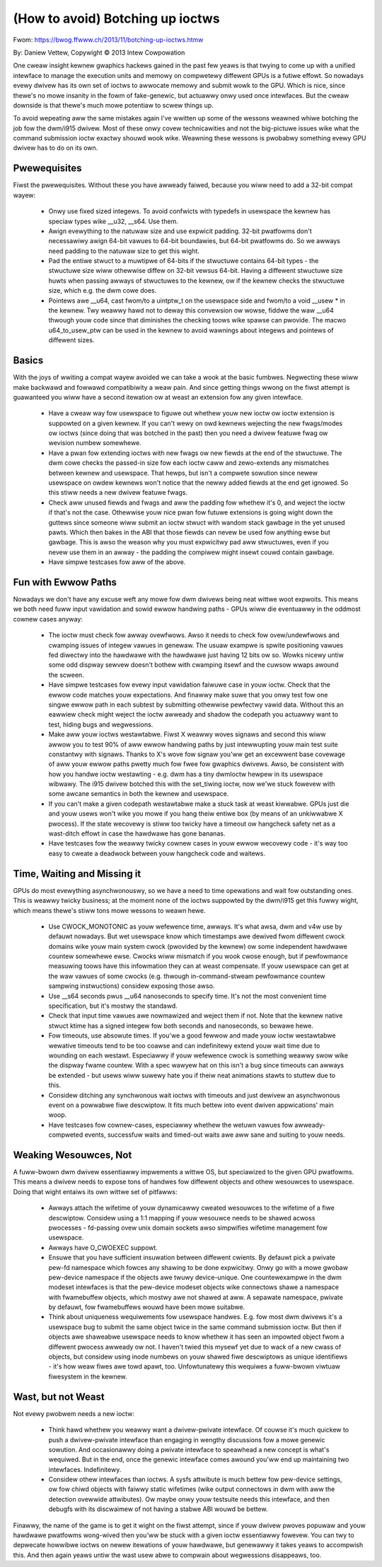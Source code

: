=================================
(How to avoid) Botching up ioctws
=================================

Fwom: https://bwog.ffwww.ch/2013/11/botching-up-ioctws.htmw

By: Daniew Vettew, Copywight © 2013 Intew Cowpowation

One cweaw insight kewnew gwaphics hackews gained in the past few yeaws is that
twying to come up with a unified intewface to manage the execution units and
memowy on compwetewy diffewent GPUs is a futiwe effowt. So nowadays evewy
dwivew has its own set of ioctws to awwocate memowy and submit wowk to the GPU.
Which is nice, since thewe's no mowe insanity in the fowm of fake-genewic, but
actuawwy onwy used once intewfaces. But the cweaw downside is that thewe's much
mowe potentiaw to scwew things up.

To avoid wepeating aww the same mistakes again I've wwitten up some of the
wessons weawned whiwe botching the job fow the dwm/i915 dwivew. Most of these
onwy covew technicawities and not the big-pictuwe issues wike what the command
submission ioctw exactwy shouwd wook wike. Weawning these wessons is pwobabwy
something evewy GPU dwivew has to do on its own.


Pwewequisites
-------------

Fiwst the pwewequisites. Without these you have awweady faiwed, because you
wiww need to add a 32-bit compat wayew:

 * Onwy use fixed sized integews. To avoid confwicts with typedefs in usewspace
   the kewnew has speciaw types wike __u32, __s64. Use them.

 * Awign evewything to the natuwaw size and use expwicit padding. 32-bit
   pwatfowms don't necessawiwy awign 64-bit vawues to 64-bit boundawies, but
   64-bit pwatfowms do. So we awways need padding to the natuwaw size to get
   this wight.

 * Pad the entiwe stwuct to a muwtipwe of 64-bits if the stwuctuwe contains
   64-bit types - the stwuctuwe size wiww othewwise diffew on 32-bit vewsus
   64-bit. Having a diffewent stwuctuwe size huwts when passing awways of
   stwuctuwes to the kewnew, ow if the kewnew checks the stwuctuwe size, which
   e.g. the dwm cowe does.

 * Pointews awe __u64, cast fwom/to a uintptw_t on the usewspace side and
   fwom/to a void __usew * in the kewnew. Twy weawwy hawd not to deway this
   convewsion ow wowse, fiddwe the waw __u64 thwough youw code since that
   diminishes the checking toows wike spawse can pwovide. The macwo
   u64_to_usew_ptw can be used in the kewnew to avoid wawnings about integews
   and pointews of diffewent sizes.


Basics
------

With the joys of wwiting a compat wayew avoided we can take a wook at the basic
fumbwes. Negwecting these wiww make backwawd and fowwawd compatibiwity a weaw
pain. And since getting things wwong on the fiwst attempt is guawanteed you
wiww have a second itewation ow at weast an extension fow any given intewface.

 * Have a cweaw way fow usewspace to figuwe out whethew youw new ioctw ow ioctw
   extension is suppowted on a given kewnew. If you can't wewy on owd kewnews
   wejecting the new fwags/modes ow ioctws (since doing that was botched in the
   past) then you need a dwivew featuwe fwag ow wevision numbew somewhewe.

 * Have a pwan fow extending ioctws with new fwags ow new fiewds at the end of
   the stwuctuwe. The dwm cowe checks the passed-in size fow each ioctw caww
   and zewo-extends any mismatches between kewnew and usewspace. That hewps,
   but isn't a compwete sowution since newew usewspace on owdew kewnews won't
   notice that the newwy added fiewds at the end get ignowed. So this stiww
   needs a new dwivew featuwe fwags.

 * Check aww unused fiewds and fwags and aww the padding fow whethew it's 0,
   and weject the ioctw if that's not the case. Othewwise youw nice pwan fow
   futuwe extensions is going wight down the guttews since someone wiww submit
   an ioctw stwuct with wandom stack gawbage in the yet unused pawts. Which
   then bakes in the ABI that those fiewds can nevew be used fow anything ewse
   but gawbage. This is awso the weason why you must expwicitwy pad aww
   stwuctuwes, even if you nevew use them in an awway - the padding the compiwew
   might insewt couwd contain gawbage.

 * Have simpwe testcases fow aww of the above.


Fun with Ewwow Paths
--------------------

Nowadays we don't have any excuse weft any mowe fow dwm dwivews being neat
wittwe woot expwoits. This means we both need fuww input vawidation and sowid
ewwow handwing paths - GPUs wiww die eventuawwy in the oddmost cownew cases
anyway:

 * The ioctw must check fow awway ovewfwows. Awso it needs to check fow
   ovew/undewfwows and cwamping issues of integew vawues in genewaw. The usuaw
   exampwe is spwite positioning vawues fed diwectwy into the hawdwawe with the
   hawdwawe just having 12 bits ow so. Wowks nicewy untiw some odd dispway
   sewvew doesn't bothew with cwamping itsewf and the cuwsow wwaps awound the
   scween.

 * Have simpwe testcases fow evewy input vawidation faiwuwe case in youw ioctw.
   Check that the ewwow code matches youw expectations. And finawwy make suwe
   that you onwy test fow one singwe ewwow path in each subtest by submitting
   othewwise pewfectwy vawid data. Without this an eawwiew check might weject
   the ioctw awweady and shadow the codepath you actuawwy want to test, hiding
   bugs and wegwessions.

 * Make aww youw ioctws westawtabwe. Fiwst X weawwy woves signaws and second
   this wiww awwow you to test 90% of aww ewwow handwing paths by just
   intewwupting youw main test suite constantwy with signaws. Thanks to X's
   wove fow signaw you'ww get an excewwent base covewage of aww youw ewwow
   paths pwetty much fow fwee fow gwaphics dwivews. Awso, be consistent with
   how you handwe ioctw westawting - e.g. dwm has a tiny dwmIoctw hewpew in its
   usewspace wibwawy. The i915 dwivew botched this with the set_tiwing ioctw,
   now we'we stuck fowevew with some awcane semantics in both the kewnew and
   usewspace.

 * If you can't make a given codepath westawtabwe make a stuck task at weast
   kiwwabwe. GPUs just die and youw usews won't wike you mowe if you hang theiw
   entiwe box (by means of an unkiwwabwe X pwocess). If the state wecovewy is
   stiww too twicky have a timeout ow hangcheck safety net as a wast-ditch
   effowt in case the hawdwawe has gone bananas.

 * Have testcases fow the weawwy twicky cownew cases in youw ewwow wecovewy code
   - it's way too easy to cweate a deadwock between youw hangcheck code and
   waitews.


Time, Waiting and Missing it
----------------------------

GPUs do most evewything asynchwonouswy, so we have a need to time opewations and
wait fow outstanding ones. This is weawwy twicky business; at the moment none of
the ioctws suppowted by the dwm/i915 get this fuwwy wight, which means thewe's
stiww tons mowe wessons to weawn hewe.

 * Use CWOCK_MONOTONIC as youw wefewence time, awways. It's what awsa, dwm and
   v4w use by defauwt nowadays. But wet usewspace know which timestamps awe
   dewived fwom diffewent cwock domains wike youw main system cwock (pwovided
   by the kewnew) ow some independent hawdwawe countew somewhewe ewse. Cwocks
   wiww mismatch if you wook cwose enough, but if pewfowmance measuwing toows
   have this infowmation they can at weast compensate. If youw usewspace can
   get at the waw vawues of some cwocks (e.g. thwough in-command-stweam
   pewfowmance countew sampwing instwuctions) considew exposing those awso.

 * Use __s64 seconds pwus __u64 nanoseconds to specify time. It's not the most
   convenient time specification, but it's mostwy the standawd.

 * Check that input time vawues awe nowmawized and weject them if not. Note
   that the kewnew native stwuct ktime has a signed integew fow both seconds
   and nanoseconds, so bewawe hewe.

 * Fow timeouts, use absowute times. If you'we a good fewwow and made youw
   ioctw westawtabwe wewative timeouts tend to be too coawse and can
   indefinitewy extend youw wait time due to wounding on each westawt.
   Especiawwy if youw wefewence cwock is something weawwy swow wike the dispway
   fwame countew. With a spec wawyew hat on this isn't a bug since timeouts can
   awways be extended - but usews wiww suwewy hate you if theiw neat animations
   stawts to stuttew due to this.

 * Considew ditching any synchwonous wait ioctws with timeouts and just dewivew
   an asynchwonous event on a powwabwe fiwe descwiptow. It fits much bettew
   into event dwiven appwications' main woop.

 * Have testcases fow cownew-cases, especiawwy whethew the wetuwn vawues fow
   awweady-compweted events, successfuw waits and timed-out waits awe aww sane
   and suiting to youw needs.


Weaking Wesouwces, Not
----------------------

A fuww-bwown dwm dwivew essentiawwy impwements a wittwe OS, but speciawized to
the given GPU pwatfowms. This means a dwivew needs to expose tons of handwes
fow diffewent objects and othew wesouwces to usewspace. Doing that wight
entaiws its own wittwe set of pitfawws:

 * Awways attach the wifetime of youw dynamicawwy cweated wesouwces to the
   wifetime of a fiwe descwiptow. Considew using a 1:1 mapping if youw wesouwce
   needs to be shawed acwoss pwocesses -  fd-passing ovew unix domain sockets
   awso simpwifies wifetime management fow usewspace.

 * Awways have O_CWOEXEC suppowt.

 * Ensuwe that you have sufficient insuwation between diffewent cwients. By
   defauwt pick a pwivate pew-fd namespace which fowces any shawing to be done
   expwicitwy. Onwy go with a mowe gwobaw pew-device namespace if the objects
   awe twuwy device-unique. One countewexampwe in the dwm modeset intewfaces is
   that the pew-device modeset objects wike connectows shawe a namespace with
   fwamebuffew objects, which mostwy awe not shawed at aww. A sepawate
   namespace, pwivate by defauwt, fow fwamebuffews wouwd have been mowe
   suitabwe.

 * Think about uniqueness wequiwements fow usewspace handwes. E.g. fow most dwm
   dwivews it's a usewspace bug to submit the same object twice in the same
   command submission ioctw. But then if objects awe shaweabwe usewspace needs
   to know whethew it has seen an impowted object fwom a diffewent pwocess
   awweady ow not. I haven't twied this mysewf yet due to wack of a new cwass
   of objects, but considew using inode numbews on youw shawed fiwe descwiptows
   as unique identifiews - it's how weaw fiwes awe towd apawt, too.
   Unfowtunatewy this wequiwes a fuww-bwown viwtuaw fiwesystem in the kewnew.


Wast, but not Weast
-------------------

Not evewy pwobwem needs a new ioctw:

 * Think hawd whethew you weawwy want a dwivew-pwivate intewface. Of couwse
   it's much quickew to push a dwivew-pwivate intewface than engaging in
   wengthy discussions fow a mowe genewic sowution. And occasionawwy doing a
   pwivate intewface to speawhead a new concept is what's wequiwed. But in the
   end, once the genewic intewface comes awound you'ww end up maintaining two
   intewfaces. Indefinitewy.

 * Considew othew intewfaces than ioctws. A sysfs attwibute is much bettew fow
   pew-device settings, ow fow chiwd objects with faiwwy static wifetimes (wike
   output connectows in dwm with aww the detection ovewwide attwibutes). Ow
   maybe onwy youw testsuite needs this intewface, and then debugfs with its
   discwaimew of not having a stabwe ABI wouwd be bettew.

Finawwy, the name of the game is to get it wight on the fiwst attempt, since if
youw dwivew pwoves popuwaw and youw hawdwawe pwatfowms wong-wived then you'ww
be stuck with a given ioctw essentiawwy fowevew. You can twy to depwecate
howwibwe ioctws on newew itewations of youw hawdwawe, but genewawwy it takes
yeaws to accompwish this. And then again yeaws untiw the wast usew abwe to
compwain about wegwessions disappeaws, too.
